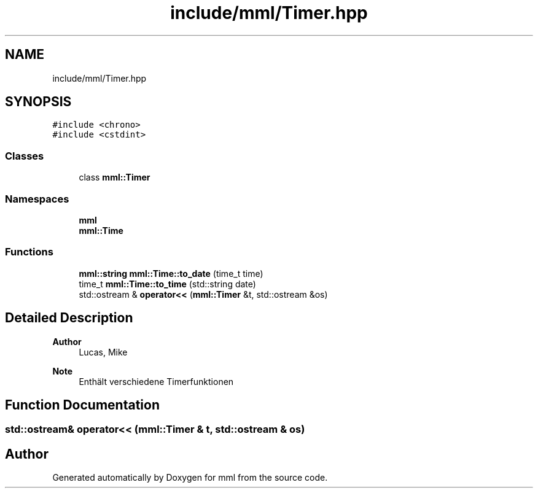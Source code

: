 .TH "include/mml/Timer.hpp" 3 "Tue May 21 2024" "mml" \" -*- nroff -*-
.ad l
.nh
.SH NAME
include/mml/Timer.hpp
.SH SYNOPSIS
.br
.PP
\fC#include <chrono>\fP
.br
\fC#include <cstdint>\fP
.br

.SS "Classes"

.in +1c
.ti -1c
.RI "class \fBmml::Timer\fP"
.br
.in -1c
.SS "Namespaces"

.in +1c
.ti -1c
.RI " \fBmml\fP"
.br
.ti -1c
.RI " \fBmml::Time\fP"
.br
.in -1c
.SS "Functions"

.in +1c
.ti -1c
.RI "\fBmml::string\fP \fBmml::Time::to_date\fP (time_t time)"
.br
.ti -1c
.RI "time_t \fBmml::Time::to_time\fP (std::string date)"
.br
.ti -1c
.RI "std::ostream & \fBoperator<<\fP (\fBmml::Timer\fP &t, std::ostream &os)"
.br
.in -1c
.SH "Detailed Description"
.PP 

.PP
\fBAuthor\fP
.RS 4
Lucas, Mike
.RE
.PP
\fBNote\fP
.RS 4
Enthält verschiedene Timerfunktionen 
.RE
.PP

.SH "Function Documentation"
.PP 
.SS "std::ostream& operator<< (\fBmml::Timer\fP & t, std::ostream & os)"

.SH "Author"
.PP 
Generated automatically by Doxygen for mml from the source code\&.
